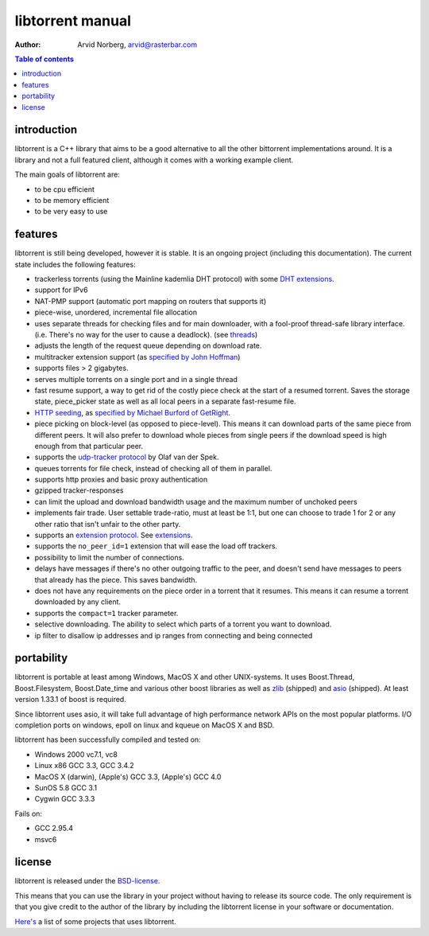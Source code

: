 =================
libtorrent manual
=================

:Author: Arvid Norberg, arvid@rasterbar.com

.. contents:: Table of contents
  :depth: 2
  :backlinks: none

introduction
============

libtorrent is a C++ library that aims to be a good alternative to all the
other bittorrent implementations around. It is a
library and not a full featured client, although it comes with a working
example client.

The main goals of libtorrent are:

* to be cpu efficient
* to be memory efficient
* to be very easy to use

features
========

libtorrent is still being developed, however it is stable. It is an ongoing
project (including this documentation). The current state includes the
following features:

* trackerless torrents (using the Mainline kademlia DHT protocol) with
  some `DHT extensions`_.
* support for IPv6
* NAT-PMP support (automatic port mapping on routers that supports it)
* piece-wise, unordered, incremental file allocation
* uses separate threads for checking files and for main downloader, with a
  fool-proof thread-safe library interface. (i.e. There's no way for the
  user to cause a deadlock). (see threads_)
* adjusts the length of the request queue depending on download rate.
* multitracker extension support (as `specified by John Hoffman`__)
* supports files > 2 gigabytes.
* serves multiple torrents on a single port and in a single thread
* fast resume support, a way to get rid of the costly piece check at the
  start of a resumed torrent. Saves the storage state, piece_picker state
  as well as all local peers in a separate fast-resume file.
* `HTTP seeding`_, as `specified by Michael Burford of GetRight`__.
* piece picking on block-level (as opposed to piece-level).
  This means it can download parts of the same piece from different peers.
  It will also prefer to download whole pieces from single peers if the
  download speed is high enough from that particular peer.
* supports the `udp-tracker protocol`__ by Olaf van der Spek.
* queues torrents for file check, instead of checking all of them in parallel.
* supports http proxies and basic proxy authentication
* gzipped tracker-responses
* can limit the upload and download bandwidth usage and the maximum number of
  unchoked peers
* implements fair trade. User settable trade-ratio, must at least be 1:1,
  but one can choose to trade 1 for 2 or any other ratio that isn't unfair
  to the other party.
* supports an `extension protocol`__. See extensions_.
* supports the ``no_peer_id=1`` extension that will ease the load off trackers.
* possibility to limit the number of connections.
* delays have messages if there's no other outgoing traffic to the peer, and
  doesn't send have messages to peers that already has the piece. This saves
  bandwidth.
* does not have any requirements on the piece order in a torrent that it
  resumes. This means it can resume a torrent downloaded by any client.
* supports the ``compact=1`` tracker parameter.
* selective downloading. The ability to select which parts of a torrent you
  want to download.
* ip filter to disallow ip addresses and ip ranges from connecting and
  being connected

.. _`DHT extensions`: dht_extensions.html
__ http://home.elp.rr.com/tur/multitracker-spec.txt
__ http://www.getright.com/seedtorrent.html
__ extension_protocol.html
__ udp_tracker_protocol.html

portability
===========

libtorrent is portable at least among Windows, MacOS X and other UNIX-systems.
It uses Boost.Thread, Boost.Filesystem, Boost.Date_time and various other
boost libraries as well as zlib_ (shipped) and asio_ (shipped). At least version
1.33.1 of boost is required.

.. _zlib: http://www.zlib.org
.. _asio: http://asio.sf.net

Since libtorrent uses asio, it will take full advantage of high performance
network APIs on the most popular platforms. I/O completion ports on windows,
epoll on linux and kqueue on MacOS X and BSD.

libtorrent has been successfully compiled and tested on:

* Windows 2000 vc7.1, vc8
* Linux x86 GCC 3.3, GCC 3.4.2
* MacOS X (darwin), (Apple's) GCC 3.3, (Apple's) GCC 4.0
* SunOS 5.8 GCC 3.1
* Cygwin GCC 3.3.3

Fails on:

* GCC 2.95.4
* msvc6

license
=======

libtorrent is released under the BSD-license_.

.. _BSD-license: http://www.opensource.org/licenses/bsd-license.php

This means that you can use the library in your project without having to
release its source code. The only requirement is that you give credit
to the author of the library by including the libtorrent license in your
software or documentation.

`Here's`__ a list of some projects that uses libtorrent.

__ projects.html

.. _`http seeding`: manual.html#http-seeding
.. _threads: manual.html#threads
.. _extensions: manual.html#extensions

